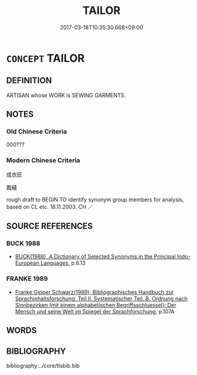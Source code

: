 # -*- mode: mandoku-tls-view -*-
#+TITLE: TAILOR
#+DATE: 2017-03-18T10:35:30.668+09:00        
#+STARTUP: content
* =CONCEPT= TAILOR
:PROPERTIES:
:CUSTOM_ID: uuid-bfb090a9-6276-40fb-af66-da23a0f5af93
:TR_ZH: 裁縫
:END:
** DEFINITION

ARTISAN whose WORK is SEWING GARMENTS.

** NOTES

*** Old Chinese Criteria
000???

*** Modern Chinese Criteria
成衣匠

裁縫

rough draft to BEGIN TO identify synonym group members for analysis, based on CL etc. 18.11.2003. CH ／

** SOURCE REFERENCES
*** BUCK 1988
 - [[cite:BUCK-1988][BUCK(1988), A Dictionary of Selected Synonyms in the Principal Indo-European Languages]], p.6.13

*** FRANKE 1989
 - [[cite:FRANKE-1989][Franke Gipper Schwarz(1989), Bibliographisches Handbuch zur Sprachinhaltsforschung. Teil II. Systematischer Teil. B. Ordnung nach Sinnbezirken (mit einem alphabetischen Begriffsschluessel): Der Mensch und seine Welt im Spiegel der Sprachforschung]], p.107A

** WORDS
   :PROPERTIES:
   :VISIBILITY: children
   :END:
** BIBLIOGRAPHY
bibliography:../core/tlsbib.bib
